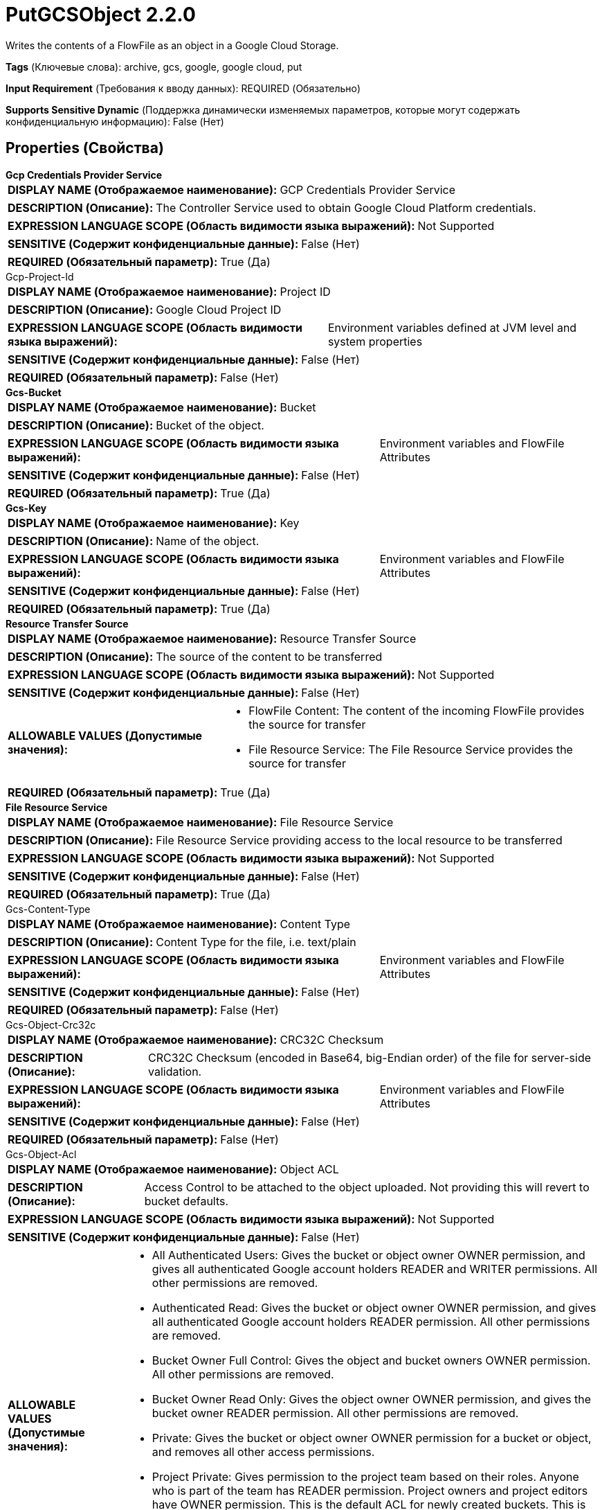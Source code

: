 = PutGCSObject 2.2.0

Writes the contents of a FlowFile as an object in a Google Cloud Storage.

[horizontal]
*Tags* (Ключевые слова):
archive, gcs, google, google cloud, put
[horizontal]
*Input Requirement* (Требования к вводу данных):
REQUIRED (Обязательно)
[horizontal]
*Supports Sensitive Dynamic* (Поддержка динамически изменяемых параметров, которые могут содержать конфиденциальную информацию):
 False (Нет) 



== Properties (Свойства)


.*Gcp Credentials Provider Service*
************************************************
[horizontal]
*DISPLAY NAME (Отображаемое наименование):*:: GCP Credentials Provider Service

[horizontal]
*DESCRIPTION (Описание):*:: The Controller Service used to obtain Google Cloud Platform credentials.


[horizontal]
*EXPRESSION LANGUAGE SCOPE (Область видимости языка выражений):*:: Not Supported
[horizontal]
*SENSITIVE (Содержит конфиденциальные данные):*::  False (Нет) 

[horizontal]
*REQUIRED (Обязательный параметр):*::  True (Да) 
************************************************
.Gcp-Project-Id
************************************************
[horizontal]
*DISPLAY NAME (Отображаемое наименование):*:: Project ID

[horizontal]
*DESCRIPTION (Описание):*:: Google Cloud Project ID


[horizontal]
*EXPRESSION LANGUAGE SCOPE (Область видимости языка выражений):*:: Environment variables defined at JVM level and system properties
[horizontal]
*SENSITIVE (Содержит конфиденциальные данные):*::  False (Нет) 

[horizontal]
*REQUIRED (Обязательный параметр):*::  False (Нет) 
************************************************
.*Gcs-Bucket*
************************************************
[horizontal]
*DISPLAY NAME (Отображаемое наименование):*:: Bucket

[horizontal]
*DESCRIPTION (Описание):*:: Bucket of the object.


[horizontal]
*EXPRESSION LANGUAGE SCOPE (Область видимости языка выражений):*:: Environment variables and FlowFile Attributes
[horizontal]
*SENSITIVE (Содержит конфиденциальные данные):*::  False (Нет) 

[horizontal]
*REQUIRED (Обязательный параметр):*::  True (Да) 
************************************************
.*Gcs-Key*
************************************************
[horizontal]
*DISPLAY NAME (Отображаемое наименование):*:: Key

[horizontal]
*DESCRIPTION (Описание):*:: Name of the object.


[horizontal]
*EXPRESSION LANGUAGE SCOPE (Область видимости языка выражений):*:: Environment variables and FlowFile Attributes
[horizontal]
*SENSITIVE (Содержит конфиденциальные данные):*::  False (Нет) 

[horizontal]
*REQUIRED (Обязательный параметр):*::  True (Да) 
************************************************
.*Resource Transfer Source*
************************************************
[horizontal]
*DISPLAY NAME (Отображаемое наименование):*:: Resource Transfer Source

[horizontal]
*DESCRIPTION (Описание):*:: The source of the content to be transferred


[horizontal]
*EXPRESSION LANGUAGE SCOPE (Область видимости языка выражений):*:: Not Supported
[horizontal]
*SENSITIVE (Содержит конфиденциальные данные):*::  False (Нет) 

[horizontal]
*ALLOWABLE VALUES (Допустимые значения):*::

* FlowFile Content: The content of the incoming FlowFile provides the source for transfer 

* File Resource Service: The File Resource Service provides the source for transfer 


[horizontal]
*REQUIRED (Обязательный параметр):*::  True (Да) 
************************************************
.*File Resource Service*
************************************************
[horizontal]
*DISPLAY NAME (Отображаемое наименование):*:: File Resource Service

[horizontal]
*DESCRIPTION (Описание):*:: File Resource Service providing access to the local resource to be transferred


[horizontal]
*EXPRESSION LANGUAGE SCOPE (Область видимости языка выражений):*:: Not Supported
[horizontal]
*SENSITIVE (Содержит конфиденциальные данные):*::  False (Нет) 

[horizontal]
*REQUIRED (Обязательный параметр):*::  True (Да) 
************************************************
.Gcs-Content-Type
************************************************
[horizontal]
*DISPLAY NAME (Отображаемое наименование):*:: Content Type

[horizontal]
*DESCRIPTION (Описание):*:: Content Type for the file, i.e. text/plain


[horizontal]
*EXPRESSION LANGUAGE SCOPE (Область видимости языка выражений):*:: Environment variables and FlowFile Attributes
[horizontal]
*SENSITIVE (Содержит конфиденциальные данные):*::  False (Нет) 

[horizontal]
*REQUIRED (Обязательный параметр):*::  False (Нет) 
************************************************
.Gcs-Object-Crc32c
************************************************
[horizontal]
*DISPLAY NAME (Отображаемое наименование):*:: CRC32C Checksum

[horizontal]
*DESCRIPTION (Описание):*:: CRC32C Checksum (encoded in Base64, big-Endian order) of the file for server-side validation.


[horizontal]
*EXPRESSION LANGUAGE SCOPE (Область видимости языка выражений):*:: Environment variables and FlowFile Attributes
[horizontal]
*SENSITIVE (Содержит конфиденциальные данные):*::  False (Нет) 

[horizontal]
*REQUIRED (Обязательный параметр):*::  False (Нет) 
************************************************
.Gcs-Object-Acl
************************************************
[horizontal]
*DISPLAY NAME (Отображаемое наименование):*:: Object ACL

[horizontal]
*DESCRIPTION (Описание):*:: Access Control to be attached to the object uploaded. Not providing this will revert to bucket defaults.


[horizontal]
*EXPRESSION LANGUAGE SCOPE (Область видимости языка выражений):*:: Not Supported
[horizontal]
*SENSITIVE (Содержит конфиденциальные данные):*::  False (Нет) 

[horizontal]
*ALLOWABLE VALUES (Допустимые значения):*::

* All Authenticated Users: Gives the bucket or object owner OWNER permission, and gives all authenticated Google account holders READER and WRITER permissions. All other permissions are removed. 

* Authenticated Read: Gives the bucket or object owner OWNER permission, and gives all authenticated Google account holders READER permission. All other permissions are removed. 

* Bucket Owner Full Control: Gives the object and bucket owners OWNER permission. All other permissions are removed. 

* Bucket Owner Read Only: Gives the object owner OWNER permission, and gives the bucket owner READER permission. All other permissions are removed. 

* Private: Gives the bucket or object owner OWNER permission for a bucket or object, and removes all other access permissions. 

* Project Private: Gives permission to the project team based on their roles. Anyone who is part of the team has READER permission. Project owners and project editors have OWNER permission. This is the default ACL for newly created buckets. This is also the default ACL for newly created objects unless the default object ACL for that bucket has been changed. 

* Public Read Only: Gives the bucket or object owner OWNER permission, and gives all users, both authenticated and anonymous, READER permission. When you apply this to an object, anyone on the Internet can read the object without authenticating. 


[horizontal]
*REQUIRED (Обязательный параметр):*::  False (Нет) 
************************************************
.Gcs-Server-Side-Encryption-Key
************************************************
[horizontal]
*DISPLAY NAME (Отображаемое наименование):*:: Server Side Encryption Key

[horizontal]
*DESCRIPTION (Описание):*:: An AES256 Encryption Key (encoded in base64) for server-side encryption of the object.


[horizontal]
*EXPRESSION LANGUAGE SCOPE (Область видимости языка выражений):*:: Environment variables and FlowFile Attributes
[horizontal]
*SENSITIVE (Содержит конфиденциальные данные):*::  True (Да) 

[horizontal]
*REQUIRED (Обязательный параметр):*::  False (Нет) 
************************************************
.*Gcs-Overwrite-Object*
************************************************
[horizontal]
*DISPLAY NAME (Отображаемое наименование):*:: Overwrite Object

[horizontal]
*DESCRIPTION (Описание):*:: If false, the upload to GCS will succeed only if the object does not exist.


[horizontal]
*EXPRESSION LANGUAGE SCOPE (Область видимости языка выражений):*:: Not Supported
[horizontal]
*SENSITIVE (Содержит конфиденциальные данные):*::  False (Нет) 

[horizontal]
*ALLOWABLE VALUES (Допустимые значения):*::

* true

* false


[horizontal]
*REQUIRED (Обязательный параметр):*::  True (Да) 
************************************************
.Gcs-Content-Disposition-Type
************************************************
[horizontal]
*DISPLAY NAME (Отображаемое наименование):*:: Content Disposition Type

[horizontal]
*DESCRIPTION (Описание):*:: Type of RFC-6266 Content Disposition to be attached to the object


[horizontal]
*EXPRESSION LANGUAGE SCOPE (Область видимости языка выражений):*:: Not Supported
[horizontal]
*SENSITIVE (Содержит конфиденциальные данные):*::  False (Нет) 

[horizontal]
*ALLOWABLE VALUES (Допустимые значения):*::

* Inline: Indicates that the object should be loaded and rendered within the browser. 

* Attachment: Indicates that the object should be saved (using a Save As... dialog) rather than opened directly within the browser 


[horizontal]
*REQUIRED (Обязательный параметр):*::  False (Нет) 
************************************************
.Gzip.Content.Enabled
************************************************
[horizontal]
*DISPLAY NAME (Отображаемое наименование):*:: GZIP Compression Enabled

[horizontal]
*DESCRIPTION (Описание):*:: Signals to the GCS Blob Writer whether GZIP compression during transfer is desired. False means do not gzip and can boost performance in many cases.


[horizontal]
*EXPRESSION LANGUAGE SCOPE (Область видимости языка выражений):*:: Not Supported
[horizontal]
*SENSITIVE (Содержит конфиденциальные данные):*::  False (Нет) 

[horizontal]
*ALLOWABLE VALUES (Допустимые значения):*::

* true

* false


[horizontal]
*REQUIRED (Обязательный параметр):*::  False (Нет) 
************************************************
.Storage-Api-Url
************************************************
[horizontal]
*DISPLAY NAME (Отображаемое наименование):*:: Storage API URL

[horizontal]
*DESCRIPTION (Описание):*:: Overrides the default storage URL. Configuring an alternative Storage API URL also overrides the HTTP Host header on requests as described in the Google documentation for Private Service Connections.


[horizontal]
*EXPRESSION LANGUAGE SCOPE (Область видимости языка выражений):*:: Environment variables defined at JVM level and system properties
[horizontal]
*SENSITIVE (Содержит конфиденциальные данные):*::  False (Нет) 

[horizontal]
*REQUIRED (Обязательный параметр):*::  False (Нет) 
************************************************
.*Gcp-Retry-Count*
************************************************
[horizontal]
*DISPLAY NAME (Отображаемое наименование):*:: Number of retries

[horizontal]
*DESCRIPTION (Описание):*:: How many retry attempts should be made before routing to the failure relationship.


[horizontal]
*EXPRESSION LANGUAGE SCOPE (Область видимости языка выражений):*:: Not Supported
[horizontal]
*SENSITIVE (Содержит конфиденциальные данные):*::  False (Нет) 

[horizontal]
*REQUIRED (Обязательный параметр):*::  True (Да) 
************************************************
.Proxy-Configuration-Service
************************************************
[horizontal]
*DISPLAY NAME (Отображаемое наименование):*:: Proxy Configuration Service

[horizontal]
*DESCRIPTION (Описание):*:: Specifies the Proxy Configuration Controller Service to proxy network requests. Supported proxies: HTTP + AuthN


[horizontal]
*EXPRESSION LANGUAGE SCOPE (Область видимости языка выражений):*:: Not Supported
[horizontal]
*SENSITIVE (Содержит конфиденциальные данные):*::  False (Нет) 

[horizontal]
*REQUIRED (Обязательный параметр):*::  False (Нет) 
************************************************


== Динамические свойства

[width="100%",cols="1a,2a,1a,1a",options="header",]
|===
|Наименование |Описание |Значение |Ограничения языка выражений

|`The name of a User-Defined Metadata field to add to the GCS Object`
|Allows user-defined metadata to be added to the GCS object as key/value pairs
|`The value of a User-Defined Metadata field to add to the GCS Object`
|

|===









=== Relationships (Связи)

[cols="1a,2a",options="header",]
|===
|Наименование |Описание

|`success`
|FlowFiles are routed to this relationship after a successful Google Cloud Storage operation.

|`failure`
|FlowFiles are routed to this relationship if the Google Cloud Storage operation fails.

|===



=== Читаемые атрибуты

[cols="1a,2a",options="header",]
|===
|Наименование |Описание

|`filename`
|Uses the FlowFile's filename as the filename for the GCS object

|`mime.type`
|Uses the FlowFile's MIME type as the content-type for the GCS object

|===



=== Writes Attributes (Записываемые атрибуты)

[cols="1a,2a",options="header",]
|===
|Наименование |Описание

|`gcs.bucket`
|Bucket of the object.

|`gcs.key`
|Name of the object.

|`gcs.size`
|Size of the object.

|`gcs.cache.control`
|Data cache control of the object.

|`gcs.component.count`
|The number of components which make up the object.

|`gcs.content.disposition`
|The data content disposition of the object.

|`gcs.content.encoding`
|The content encoding of the object.

|`gcs.content.language`
|The content language of the object.

|`mime.type`
|The MIME/Content-Type of the object

|`gcs.crc32c`
|The CRC32C checksum of object's data, encoded in base64 in big-endian order.

|`gcs.create.time`
|The creation time of the object (milliseconds)

|`gcs.update.time`
|The last modification time of the object (milliseconds)

|`gcs.encryption.algorithm`
|The algorithm used to encrypt the object.

|`gcs.encryption.sha256`
|The SHA256 hash of the key used to encrypt the object

|`gcs.etag`
|The HTTP 1.1 Entity tag for the object.

|`gcs.generated.id`
|The service-generated for the object

|`gcs.generation`
|The data generation of the object.

|`gcs.md5`
|The MD5 hash of the object's data encoded in base64.

|`gcs.media.link`
|The media download link to the object.

|`gcs.metageneration`
|The metageneration of the object.

|`gcs.owner`
|The owner (uploader) of the object.

|`gcs.owner.type`
|The ACL entity type of the uploader of the object.

|`gcs.uri`
|The URI of the object as a string.

|===







=== Смотрите также


* xref:Processors/DeleteGCSObject.adoc[DeleteGCSObject]

* xref:Processors/FetchGCSObject.adoc[FetchGCSObject]

* xref:Processors/ListGCSBucket.adoc[ListGCSBucket]


